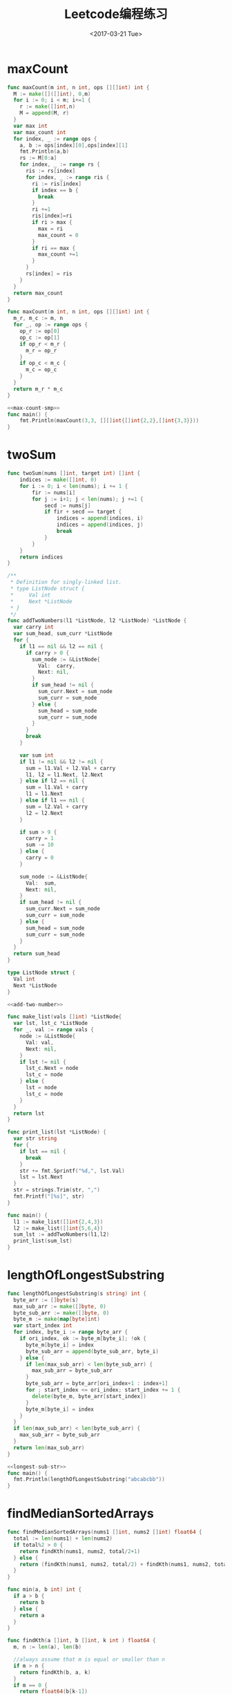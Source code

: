 #+TITLE: Leetcode编程练习
#+DATE: <2017-03-21 Tue>
#+LAYOUT: post
#+TAGS: leetcode
#+CATEGORIES: 技术积累
#+STARTUP: content

* maxCount
#+NAME: max-count
#+BEGIN_SRC go
  func maxCount(m int, n int, ops [][]int) int {
    M := make([]([]int), 0,m)
    for i := 0; i < m; i+=1 {
      r := make([]int,n)
      M = append(M, r)
    }
    var max int
    var max_count int
    for index, _ := range ops {
      a, b := ops[index][0],ops[index][1]
      fmt.Println(a,b)
      rs := M[0:a]
      for index, _ := range rs {
        ris := rs[index]
        for index, _ := range ris {
          ri := ris[index]
          if index == b {
            break
          }
          ri +=1
          ris[index]=ri
          if ri > max {
            max = ri
            max_count = 0
          }
          if ri == max {
            max_count +=1
          }
        }
        rs[index] = ris
      }
    }
    return max_count
  }
#+END_SRC

#+NAME: max-count-smp
#+BEGIN_SRC go
  func maxCount(m int, n int, ops [][]int) int {
    m_r, m_c := m, n
    for _, op := range ops {
      op_r := op[0]
      op_c := op[1]
      if op_r < m_r {
        m_r = op_r
      }
      if op_c < m_c {
        m_c = op_c
      }
    }
    return m_r * m_c
  }
#+END_SRC

#+BEGIN_SRC go :imports '("fmt") :noweb strip-export
  <<max-count-smp>>
  func main() {
      fmt.Println(maxCount(3,3, [][]int{[]int{2,2},[]int{3,3}}))
  }
#+END_SRC

#+RESULTS:
: 4

* twoSum
#+BEGIN_SRC go
func twoSum(nums []int, target int) []int {
    indices := make([]int, 0)
    for i := 0; i < len(nums); i += 1 {
        fir := nums[i]
        for j := i+1; j < len(nums); j +=1 {
            secd := nums[j]
            if fir + secd == target {
                indices = append(indices, i)
                indices = append(indices, j)
                break
            }
        }
    }
    return indices
}
#+END_SRC

#+NAME: add-two-number
#+BEGIN_SRC go
  /**
   ,* Definition for singly-linked list.
   ,* type ListNode struct {
   ,*     Val int
   ,*     Next *ListNode
   ,* }
   ,*/
  func addTwoNumbers(l1 *ListNode, l2 *ListNode) *ListNode {
    var carry int
    var sum_head, sum_curr *ListNode
    for {
      if l1 == nil && l2 == nil {
        if carry > 0 {
          sum_node := &ListNode{
            Val:  carry,
            Next: nil,
          }
          if sum_head != nil {
            sum_curr.Next = sum_node
            sum_curr = sum_node
          } else {
            sum_head = sum_node
            sum_curr = sum_node
          }
        }
        break
      }

      var sum int
      if l1 != nil && l2 != nil {
        sum = l1.Val + l2.Val + carry
        l1, l2 = l1.Next, l2.Next
      } else if l2 == nil {
        sum = l1.Val + carry
        l1 = l1.Next
      } else if l1 == nil {
        sum = l2.Val + carry
        l2 = l2.Next
      }

      if sum > 9 {
        carry = 1
        sum -= 10
      } else {
        carry = 0
      }

      sum_node := &ListNode{
        Val:  sum,
        Next: nil,
      }
      if sum_head != nil {
        sum_curr.Next = sum_node
        sum_curr = sum_node
      } else {
        sum_head = sum_node
        sum_curr = sum_node
      }
    }
    return sum_head
  }
#+END_SRC

#+BEGIN_SRC go :imports '("fmt" "strings") :noweb strip-export
  type ListNode struct {
    Val int
    Next *ListNode
  }

  <<add-two-number>>

  func make_list(vals []int) *ListNode{
    var lst, lst_c *ListNode
    for _, val := range vals {
      node := &ListNode{
        Val: val,
        Next: nil,
      }
      if lst != nil {
        lst_c.Next = node
        lst_c = node
      } else {
        lst = node
        lst_c = node
      }
    }
    return lst
  }

  func print_list(lst *ListNode) {
    var str string
    for {
      if lst == nil {
        break
      }
      str += fmt.Sprintf("%d,", lst.Val)
      lst = lst.Next
    }
    str = strings.Trim(str, ",")
    fmt.Printf("[%s]", str)
  }

  func main() {
    l1 := make_list([]int{2,4,3})
    l2 := make_list([]int{5,6,4})
    sum_lst := addTwoNumbers(l1,l2)
    print_list(sum_lst)
  }

#+END_SRC

* lengthOfLongestSubstring
#+NAME: longest-sub-str
#+BEGIN_SRC go
  func lengthOfLongestSubstring(s string) int {
    byte_arr := []byte(s)
    max_sub_arr := make([]byte, 0)
    byte_sub_arr := make([]byte, 0)
    byte_m := make(map[byte]int)
    var start_index int
    for index, byte_i := range byte_arr {
      if ori_index, ok := byte_m[byte_i]; !ok {
        byte_m[byte_i] = index
        byte_sub_arr = append(byte_sub_arr, byte_i)
      } else {
        if len(max_sub_arr) < len(byte_sub_arr) {
          max_sub_arr = byte_sub_arr
        }
        byte_sub_arr = byte_arr[ori_index+1 : index+1]
        for ; start_index <= ori_index; start_index += 1 {
          delete(byte_m, byte_arr[start_index])
        }
        byte_m[byte_i] = index
      }
    }
    if len(max_sub_arr) < len(byte_sub_arr) {
      max_sub_arr = byte_sub_arr
    }
    return len(max_sub_arr)
  }
#+END_SRC

#+BEGIN_SRC go :imports "fmt" :noweb strip-export
  <<longest-sub-str>>
  func main() {
    fmt.Println(lengthOfLongestSubstring("abcabcbb"))
  }
#+END_SRC

#+RESULTS:
: 3

* findMedianSortedArrays
#+NAME: find-median-sorted-arr
#+BEGIN_SRC go
  func findMedianSortedArrays(nums1 []int, nums2 []int) float64 {
    total := len(nums1) + len(nums2)
    if total%2 > 0 {
      return findKth(nums1, nums2, total/2+1)
    } else {
      return (findKth(nums1, nums2, total/2) + findKth(nums1, nums2, total/2+1)) / float64(2)
    }
  }

  func min(a, b int) int {
    if a > b {
      return b
    } else {
      return a
    }
  }

  func findKth(a []int, b []int, k int ) float64 {
    m, n := len(a), len(b)

    //always assume that m is equal or smaller than n
    if m > n {
      return findKth(b, a, k)
    }
    if m == 0 {
      return float64(b[k-1])
    }

    if k == 1 {
      return float64(min(a[0], b[0]))
    }

    //divide k into two parts
    pa := min(k/2, m)
    pb := k - pa
    if a[pa-1] < b[pb-1] {
      return findKth(a[pa:], b, k-pa)
    } else if a[pa-1] > b[pb-1] {
      return findKth(a, b[pb:], k-pb)
    } else {
      return float64(a[pa-1])
    }
  }
#+END_SRC

#+BEGIN_SRC go :imports "fmt" :noweb strip-export :tangle ../src/leetcode/find_median_sorted.go :mkdirp yes
  <<find-median-sorted-arr>>
  func main() {
    fmt.Println(findMedianSortedArrays([]int{1,3}, []int{2}))
    fmt.Println(findMedianSortedArrays([]int{1,2}, []int{3, 4}))
    fmt.Println(findMedianSortedArrays([]int{2,4,8}, []int{3,6,9}))
    fmt.Println(findMedianSortedArrays([]int{2,4,7,8}, []int{3,5,6,9}))
  }
#+END_SRC

#+RESULTS:
: 2
: 2.5
: 5

* findMin
#+BEGIN_SRC go
  func findMin(nums []int) int {
    if len(nums) < 1 {
      return 0
    }

    if len(nums) == 1 {
      return nums[0]
    }

    if len(nums) == 2 {
      return min(nums[0], nums[1])
    }

    size := len(nums)
    max_min_num := nums[0]
    mid_num := nums[size/2]
    if mid_num > max_min_num {
      return findMin(nums[size/2+1:])
    } else {
      if nums[size/2-1] > nums[size/2] {
        return nums[size/2]
      } else {
        return findMin(nums[:size/2])
      }
    }
  }

  func min(a, b int) int{
    if a > b{
      return b
    } else {
      return a
    }
  }
#+END_SRC

* findDiagonalOrder
#+BEGIN_SRC go
  func findDiagonalOrder(matrix [][]int) []int {
    rst_arr := make([]int, 0)
    if len(martix) < 1 || len(matrix[0]) < 1 {
      return rst_arr
    }
    r_n := len(matrix)
    c_n := len(matrix[0])
    max_n := max(r_n, c_n)
    order := "asc" // desc
    var r_index, c_index int
    for {
      if r_index == r_n-1 && c_index == c_n-1 {
        rst_arr = append(rst_arr, matrix[r_index][c_index])
        break
      }

      switch order {
      case "asc":
        order = "desc"
        for {
          rst_arr = append(rst_arr, matrix[r_index][c_index])
          if c_index == c_n-1 || r_index == 0 {
            break
          }
          c_index += 1
          r_index -= 1
        }

        if r_index == 0 {
          if c_index == c_n-1 {
            r_index += 1
          } else {
            c_index += 1
          }
        } else if c_index == c_n-1 {
          r_index += 1
        }
      case "desc":
        order = "asc"
        for {
          rst_arr = append(rst_arr, matrix[r_index][c_index])
          if c_index == 0 || r_index == r_n-1 {
            break
          }
          c_index -= 1
          r_index += 1
        }

        if c_index == 0 {
          if r_index == r_n-1 {
            c_index += 1
          } else {
            r_index += 1
          }
        } else if r_index == r_n-1 {
          c_index += 1
        }
      }
    }
    return rst_arr
  }
#+END_SRC

* thirdMax
#+NAME: third-max
#+BEGIN_SRC go
  func parent(i int) int {
    return i / 2
  }

  func left(i int) int {
    return 2*i + 1
  }

  func right(i int) int {
    return 2 * (i + 1)
  }

  func min_heapify(A []int, i int) {
    l := left(i)
    r := right(i)
    var least int
    if l < len(A) && A[l] < A[i] {
      least = l
    } else {
      least = i
    }
    if r < len(A) && A[r] < A[least] {
      least = r
    }

    if least != i {
      A[i], A[least] = A[least], A[i]
      min_heapify(A, least)
    }
  }

  func thirdMax(nums []int) int {
    var size int = 3
    min_heap := make([]int, 0)
    heap_M := make(map[int]bool)
    var index int
    for {
      if !heap_M[nums[index]] {
        heap_M[nums[index]] = true
        min_heap = append(min_heap, nums[index])
      }
      index += 1
      if len(min_heap) == size {
        break
      }
      if index == len(nums) {
        break
      }
    }

    for i := len(min_heap) / 2; i >= 0; i -= 1 {
      min_heapify(min_heap, i)
    }

    if index == len(nums) {
      if len(min_heap) == size {
        return min_heap[0]
      } else {
        var max int
        for _, num := range min_heap {
          if num > max {
            max = num
          }
        }
        return max
      }
    }

    for i := index; i < len(nums); i += 1 {
      num := nums[i]
      if num > min_heap[0] && !heap_M[num] {
        delete(heap_M, min_heap[0])
        heap_M[num] = true
        min_heap[0] = num
        min_heapify(min_heap, 0)
      }
    }

    return min_heap[0]
  }
#+END_SRC

#+BEGIN_SRC go :imports "fmt" :noweb strip-export
  <<third-max>>
  func main() {
    fmt.Println(thirdMax([]int{3, 2, 1}))
    fmt.Println(thirdMax([]int{1, 2}))
    fmt.Println(thirdMax([]int{2, 2, 3, 1}))
    fmt.Println(thirdMax([]int{5,2,4,1,3,6,0}))
  }
#+END_SRC

#+RESULTS:
: 1
: 2
: 1
: [3 5 4]
: [4 5 6]
: 4

* combinationSum
** combinationSum
#+NAME: combin-sum
#+BEGIN_SRC go
  type PreCombin struct {
    Sum int
    Arr []int
  }

  func IsEqualCombin(lc, rc *PreCombin) bool {
    if lc.Sum != rc.Sum {
      return false
    }

    if len(lc.Arr) != len(rc.Arr) {
      return false
    }

    for i := 0; i < len(lc.Arr); i += 1 {
      l_num := lc.Arr[i]
      r_num := rc.Arr[i]
      if l_num != r_num {
        return false
      }
    }
    return true
  }

  func sortInsert(nums []int, num int) []int {
    if len(nums) < 1 {
      return []int{num}
    }
    new_nums := make([]int, len(nums)+1)
    copy(new_nums, nums)
    new_nums[len(nums)] = num

    num_index := len(new_nums) - 1
    for i := len(new_nums) - 2; i >= 0; i -= 1 {
      if new_nums[i] <= new_nums[num_index] {
        break
      }
      new_nums[i], new_nums[num_index] = new_nums[num_index], new_nums[i]
      num_index = i
    }
    return new_nums
  }

  func combinationSum(candidates []int, target int) [][]int {
    combin_arr := make([]([]int), 0)
    pre_combin_arr := make([]*PreCombin, 0)
    for index, _ := range candidates {
      num := candidates[index]
      if num > target {
        continue
      }

      sub_pre_combin_arr := make([]*PreCombin, 0)
      for index, _ := range pre_combin_arr {
        pre_combin := pre_combin_arr[index]
        if pre_combin.Sum == target {
          continue
        }

        for {
          if pre_combin.Sum+num <= target {
            _pre_combin := &PreCombin{
              Sum: pre_combin.Sum + num,
              Arr: sortInsert(pre_combin.Arr, num),
            }
            sub_pre_combin_arr = append(sub_pre_combin_arr, _pre_combin)
            pre_combin = _pre_combin
          } else {
            break
          }
        }
      }

      pre_combin := &PreCombin{
        Sum: num,
        Arr: []int{num},
      }
      sub_pre_combin_arr = append(sub_pre_combin_arr, pre_combin)
      for {
        if pre_combin.Sum+num <= target {
          _pre_combin := &PreCombin{
            Sum: pre_combin.Sum + num,
            Arr: sortInsert(pre_combin.Arr, num),
          }
          sub_pre_combin_arr = append(sub_pre_combin_arr, _pre_combin)
          pre_combin = _pre_combin
        } else {
          break
        }
      }

      for index, _ := range sub_pre_combin_arr {
        sub_pre_combin := sub_pre_combin_arr[index]
        var hasEqual bool
        for index, _ := range pre_combin_arr {
          pre_combin := pre_combin_arr[index]
          if IsEqualCombin(sub_pre_combin, pre_combin) {
            hasEqual = true
            break
          }
        }
        if !hasEqual {
          pre_combin_arr = append(pre_combin_arr, sub_pre_combin)
        }
      }
    }

    for index, _ := range pre_combin_arr {
      pre_combin := pre_combin_arr[index]
      if pre_combin.Sum == target {
        combin_arr = append(combin_arr, pre_combin.Arr)
      }
    }

    return combin_arr
  }
#+END_SRC

#+BEGIN_SRC go :imports "fmt" :noweb strip-export
  <<combin-sum>>
  func main() {
    fmt.Println(combinationSum([]int{2, 3, 6, 7}, 7))
  }
#+END_SRC

#+RESULTS:
: [[2 2 3] [7]]

** combinationSum2
#+NAME: combin-sum-2
#+BEGIN_SRC go
  type PreCombin struct {
    Sum int
    Arr []int
  }

  func IsEqualCombin(lc, rc *PreCombin) bool {
    if lc.Sum != rc.Sum {
      return false
    }

    if len(lc.Arr) != len(rc.Arr) {
      return false
    }

    for i := 0; i < len(lc.Arr); i += 1 {
      l_num := lc.Arr[i]
      r_num := rc.Arr[i]
      if l_num != r_num {
        return false
      }
    }
    return true
  }

  func sortInsert(nums []int, num int) []int {
    if len(nums) < 1 {
      return []int{num}
    }
    new_nums := make([]int, len(nums)+1)
    copy(new_nums, nums)
    new_nums[len(nums)] = num

    num_index := len(new_nums) - 1
    for i := len(new_nums) - 2; i >= 0; i -= 1 {
      if new_nums[i] <= new_nums[num_index] {
        break
      }
      new_nums[i], new_nums[num_index] = new_nums[num_index], new_nums[i]
      num_index = i
    }
    return new_nums
  }

  func combinationSum2(candidates []int, target int) [][]int {
    combin_arr := make([]([]int), 0)
    pre_combin_arr := make([]*PreCombin, 0)
    for index, _ := range candidates {
      num := candidates[index]
      if num > target {
        continue
      }

      sub_pre_combin_arr := make([]*PreCombin, 0)
      for index, _ := range pre_combin_arr {
        pre_combin := pre_combin_arr[index]
        if pre_combin.Sum == target {
          continue
        }
        if pre_combin.Sum+num <= target {
          _pre_combin := &PreCombin{
            Sum: pre_combin.Sum + num,
            Arr: sortInsert(pre_combin.Arr, num),
          }
          sub_pre_combin_arr = append(sub_pre_combin_arr, _pre_combin)
        }
      }

      pre_combin := &PreCombin{
        Sum: num,
        Arr: []int{num},
      }
      sub_pre_combin_arr = append(sub_pre_combin_arr, pre_combin)

      for index, _ := range sub_pre_combin_arr {
        sub_pre_combin := sub_pre_combin_arr[index]
        var hasEqual bool
        for index, _ := range pre_combin_arr {
          pre_combin := pre_combin_arr[index]
          if IsEqualCombin(sub_pre_combin, pre_combin) {
            hasEqual = true
            break
          }
        }
        if !hasEqual {
          pre_combin_arr = append(pre_combin_arr, sub_pre_combin)
        }
      }
    }

    for index, _ := range pre_combin_arr {
      pre_combin := pre_combin_arr[index]
      if pre_combin.Sum == target {
        combin_arr = append(combin_arr, pre_combin.Arr)
      }
    }

    return combin_arr
  }
#+END_SRC

#+BEGIN_SRC go :imports "fmt" :noweb strip-export
  <<combin-sum-2>>
  func main() {
    fmt.Println(combinationSum2([]int{10, 1, 2, 7, 6, 1, 5}, 8))
    fmt.Println(combinationSum2([]int{4,4,2,1,4,2,2,1,3}, 6))
    fmt.Println(combinationSum2([]int{3,1,3,5,1,1}, 8))
  }
#+END_SRC

#+RESULTS:
: [[3 5] [1 1 3 3] [1 1 1 5]]

** combinationSum3
   #+NAME: combin-sum-3
   #+BEGIN_SRC go
     type PreCombin struct {
       Sum int
       Arr []int
     }

     func IsEqualCombin(lc, rc *PreCombin) bool {
       if lc.Sum != rc.Sum {
         return false
       }

       if len(lc.Arr) != len(rc.Arr) {
         return false
       }

       for i := 0; i < len(lc.Arr); i += 1 {
         l_num := lc.Arr[i]
         r_num := rc.Arr[i]
         if l_num != r_num {
           return false
         }
       }
       return true
     }

     func sortInsert(nums []int, num int) []int {
       if len(nums) < 1 {
         return []int{num}
       }
       new_nums := make([]int, len(nums)+1)
       copy(new_nums, nums)
       new_nums[len(nums)] = num

       num_index := len(new_nums) - 1
       for i := len(new_nums) - 2; i >= 0; i -= 1 {
         if new_nums[i] <= new_nums[num_index] {
           break
         }
         new_nums[i], new_nums[num_index] = new_nums[num_index], new_nums[i]
         num_index = i
       }
       return new_nums
     }

     func combinationSum3(k int, n int) [][]int {
       candidates := make([]int, 9)
       for index, _ := range candidates {
         candidates[index] = index + 1
       }
       target := n

       combin_arr := make([]([]int), 0)
       pre_combin_arr := make([]*PreCombin, 0)
       for index, _ := range candidates {
         num := candidates[index]
         if num > target {
           continue
         }

         sub_pre_combin_arr := make([]*PreCombin, 0)
         for index, _ := range pre_combin_arr {
           pre_combin := pre_combin_arr[index]
           if pre_combin.Sum == target {
             continue
           }
           if pre_combin.Sum+num <= target {
             _pre_combin := &PreCombin{
               Sum: pre_combin.Sum + num,
               Arr: sortInsert(pre_combin.Arr, num),
             }
             sub_pre_combin_arr = append(sub_pre_combin_arr, _pre_combin)
           }
         }

         pre_combin := &PreCombin{
           Sum: num,
           Arr: []int{num},
         }
         sub_pre_combin_arr = append(sub_pre_combin_arr, pre_combin)

         for index, _ := range sub_pre_combin_arr {
           sub_pre_combin := sub_pre_combin_arr[index]
           var hasEqual bool
           for index, _ := range pre_combin_arr {
             pre_combin := pre_combin_arr[index]
             if IsEqualCombin(sub_pre_combin, pre_combin) {
               hasEqual = true
               break
             }
           }
           if !hasEqual {
             pre_combin_arr = append(pre_combin_arr, sub_pre_combin)
           }
         }
       }


       for index, _ := range pre_combin_arr {
         pre_combin := pre_combin_arr[index]
         if pre_combin.Sum == target && len(pre_combin.Arr) == k {
           combin_arr = append(combin_arr, pre_combin.Arr)
         }
       }

       return combin_arr
     }
   #+END_SRC

   #+BEGIN_SRC go :imports "fmt" :noweb strip-export
        <<combin-sum-3>>
        func main() {
          fmt.Println(combinationSum3(3, 7))
          fmt.Println(combinationSum3(3, 9))
        }
    #+END_SRC

** combinationSum4
*** V1
#+NAME: combin-sum-4v1
#+BEGIN_SRC go
  type PreCombin struct {
    Sum int
    Arr []int
  }

  func IsEqualCombin(lc, rc *PreCombin) bool {
    if lc.Sum != rc.Sum {
      return false
    }

    if len(lc.Arr) != len(rc.Arr) {
      return false
    }

    for i := 0; i < len(lc.Arr); i += 1 {
      l_num := lc.Arr[i]
      r_num := rc.Arr[i]
      if l_num != r_num {
        return false
      }
    }
    return true
  }

  func sortInsert(nums []int, num int) []int {
    if len(nums) < 1 {
      return []int{num}
    }
    new_nums := make([]int, len(nums)+1)
    copy(new_nums, nums)
    new_nums[len(nums)] = num

    num_index := len(new_nums) - 1
    for i := len(new_nums) - 2; i >= 0; i -= 1 {
      if new_nums[i] <= new_nums[num_index] {
        break
      }
      new_nums[i], new_nums[num_index] = new_nums[num_index], new_nums[i]
      num_index = i
    }
    return new_nums
  }

  func permut_num(nums []int) int {
    size := len(nums)
    num_M := make(map[int]int)
    for _, num := range nums {
      num_M[num] += 1
    }

    if len(num_M) == 1 {
      return 1
    }

    var max_count int
    var max_count_num int
    for num, count := range num_M {
      if count > max_count {
        max_count = count
        max_count_num = num
      }
    }
    delete(num_M, max_count_num)

    var factor int = 1
    for i := size; i > max_count; i -= 1 {
      factor *= i
    }

    var un_factor int = 1
    for _, count := range num_M {
      for i := count; i > 0; i -= 1 {
        un_factor *= i
      }
    }

    return factor / un_factor
  }

  func combinationSum4(nums []int, target int) int {
    pre_combin_arr := make([]*PreCombin, 0)
    for index, _ := range nums {
      num := nums[index]
      if num > target {
        continue
      }

      sub_pre_combin_arr := make([]*PreCombin, 0)
      for index, _ := range pre_combin_arr {
        pre_combin := pre_combin_arr[index]
        if pre_combin.Sum == target {
          continue
        }

        for {
          if pre_combin.Sum+num <= target {
            _pre_combin := &PreCombin{
              Sum: pre_combin.Sum + num,
              Arr: sortInsert(pre_combin.Arr, num),
            }
            sub_pre_combin_arr = append(sub_pre_combin_arr, _pre_combin)
            pre_combin = _pre_combin
          } else {
            break
          }
        }
      }

      pre_combin := &PreCombin{
        Sum: num,
        Arr: []int{num},
      }
      sub_pre_combin_arr = append(sub_pre_combin_arr, pre_combin)
      for {
        if pre_combin.Sum+num <= target {
          _pre_combin := &PreCombin{
            Sum: pre_combin.Sum + num,
            Arr: sortInsert(pre_combin.Arr, num),
          }
          sub_pre_combin_arr = append(sub_pre_combin_arr, _pre_combin)
          pre_combin = _pre_combin
        } else {
          break
        }
      }

      for index, _ := range sub_pre_combin_arr {
        sub_pre_combin := sub_pre_combin_arr[index]
        var hasEqual bool
        for index, _ := range pre_combin_arr {
          pre_combin := pre_combin_arr[index]
          if IsEqualCombin(sub_pre_combin, pre_combin) {
            hasEqual = true
            break
          }
        }
        if !hasEqual {
          pre_combin_arr = append(pre_combin_arr, sub_pre_combin)
        }
      }
    }

    var permuts int
    for index, _ := range pre_combin_arr {
      pre_combin := pre_combin_arr[index]
      if pre_combin.Sum == target {
        permuts += permut_num(pre_combin.Arr)
      }
    }

    return permuts
  }
#+END_SRC
*** V2
#+NAME: combin-sum-4v2
#+BEGIN_SRC go
  func permut_num(num_M map[int]int) int {
    if len(num_M) == 1 {
      return 1
    }

    var sum_count int
    var max_count int
    var max_count_num int
    for num, count := range num_M {
      sum_count += count
      if count > max_count {
        max_count = count
        max_count_num = num
      }
    }
    delete(num_M, max_count_num)

    var factor int = 1
    for i := sum_count; i > max_count; i -= 1 {
      factor *= i
    }

    var un_factor int = 1
    for _, count := range num_M {
      for i := count; i > 0; i -= 1 {
        un_factor *= i
      }
    }

    return factor / un_factor
  }

  func combinationSum4(nums []int, target int) int {
    var result_num int
    if len(nums) == 0 {
      return 0
    }

    if len(nums) == 1 {
      if target%nums[0] == 0 {
        return 1
      } else {
        return 0
      }
    }

    fir_num := nums[0]
    var factor int = 0
    for sub_sum := 0; sub_sum <= target; sub_sum += fir_num {
      combin_M_arr := sub_combin(nums[1:], target-fir_num*factor)
      if len(combin_M_arr) > 0 {
        for index, _ := range combin_M_arr {
          combin_M := combin_M_arr[index]
          combin_M[fir_num] = factor
          result_num += permut_num(combin_M)
        }
      }
      if fir_num*factor == target {
        result_num += 1
      }
      factor += 1
    }

    return result_num
  }

  func sub_combin(nums []int, target int) [](map[int]int) {
    if target < 1 {
      return []map[int]int{}
    }

    if len(nums) == 1 {
      if target%nums[0] == 0 {
        return []map[int]int{
          map[int]int{
            nums[0]: target / nums[0],
          },
        }
      } else {
        return []map[int]int{}
      }
    }

    fir_num := nums[0]
    var factor int = 0
    combin_M_arr := make([]map[int]int, 0)
    for sub_sum := 0; sub_sum <= target; sub_sum += fir_num {
      sub_combin_M_arr := sub_combin(nums[1:], target-fir_num*factor)
      if len(sub_combin_M_arr) > 0 {
        for index, _ := range sub_combin_M_arr {
          combin_M := sub_combin_M_arr[index]
          combin_M[fir_num] = factor
          combin_M_arr = append(combin_M_arr, combin_M)
        }
      }

      if fir_num*factor == target {
        combin_M := map[int]int{
          fir_num: factor,
        }
        combin_M_arr = append(combin_M_arr, combin_M)
      }

      factor += 1
    }

    return combin_M_arr
  }
#+END_SRC

#+BEGIN_SRC go :imports "fmt" :noweb strip-export
  <<combin-sum-4v2>>
  func main() {
    fmt.Println(combinationSum4([]int{1,2,3}, 4))
    fmt.Println(combinationSum4([]int{1,50}, 200))
    fmt.Println(combinationSum4([]int{3,33,333}, 10000))
  }
#+END_SRC

*** V3
    动态规划解法
    #+BEGIN_QUOTE
    - dp[i] += dp[i-num]
    - dp[i+num] += dp[i]
    #+END_QUOTE

    #+NAME: combin-sum-4v3
    #+BEGIN_SRC go
      func combinationSum4(nums []int, target int) int {
        dp := make([]int, target+1)
        dp[0] = 1
        for i := 1; i <= target; i += 1 {
          for _, num := range nums {
            if i >= num {
              dp[i] += dp[i-num]
            }
          }
        }
        return dp[target]
      }
    #+END_SRC

    #+BEGIN_SRC go :imports "fmt" :noweb strip-export
        <<combin-sum-4v3>>
        func main() {
          fmt.Println(combinationSum4([]int{1,2,3}, 4))
          fmt.Println(combinationSum4([]int{1,50}, 200))
          fmt.Println(combinationSum4([]int{3,33,333}, 10000))
        }
    #+END_SRC

* combine
#+NAME: combine
#+BEGIN_SRC go
  func combine(n int, k int) [][]int {
    return subCombine(1, n, k)
  }

  func subCombine(start, end, k int) [][]int {
    if k < 1 || end-start+1 < k {
      return [][]int{}
    }

    combine_arr := make([][]int, 0)
    if k == 1 {
      for i := start; i <= end; i += 1 {
        combine_arr = append(combine_arr, []int{i})
      }
    }

    for i := start; i <= end-(k-1); i += 1 {
      sub_combine_arr := subCombine(i+1, end, k-1)
      if len(sub_combine_arr) > 0 {
        for index, _ := range sub_combine_arr {
          combines := append([]int{i}, sub_combine_arr[index]...)
          combine_arr = append(combine_arr, combines)
        }
      }
    }

    return combine_arr
  }
#+END_SRC

#+BEGIN_SRC go :imports "fmt" :noweb strip-export
  <<combine>>
  func main() {
    fmt.Println(combine(4,2))
  }
#+END_SRC

#+RESULTS:
: [[1 2] [1 3] [1 4] [2 3] [2 4] [3 4]]

* pathSum
** hasPathSum
   #+NAME: has-path-sum
   #+BEGIN_SRC go
     type TreeNode struct {
       Val   int
       Left  *TreeNode
       Right *TreeNode
     }

     func hasPathSum(root *TreeNode, sum int) bool {
       if root == nil {
         return false
       }

       if root.Left == nil && root.Right == nil {
         if root.Val == sum {
           return true
         } else {
           return false
         }
       }

       return hasPathSum(root.Left, sum-root.Val) || hasPathSum(root.Right, sum-root.Val)
     }
   #+END_SRC

   #+BEGIN_SRC go :imports "fmt" :noweb strip-export
    <<has-path-sum>>
    func main() {
      lc := &TreeNode{
        Val: 4,
        Left: &TreeNode{
          Val: 11,
          Left: &TreeNode{
            Val: 7,
          },
          Right: &TreeNode{
            Val: 2,
          },
        },
      }
      rc := &TreeNode{
        Val: 8,
        Left: &TreeNode{
          Val: 13,
        },
        Right: &TreeNode{
          Val: 4,
          Left: &TreeNode{
            Val: 5,
          },
          Right: &TreeNode{
            Val: 1,
          },
        },
      }
      root := &TreeNode{
        Val:   5,
        Left:  lc,
        Right: rc,
      }

      fmt.Println(hasPathSum(root, 22))
    }
   #+END_SRC

   #+RESULTS:
   : true

** pathSum
  #+NAME: path-sum
  #+BEGIN_SRC go
    type TreeNode struct {
      Val   int
      Left  *TreeNode
      Right *TreeNode
    }

    func pathSum(root *TreeNode, sum int) [][]int {
      if root == nil {
        return [][]int{}
      }

      if root.Left == nil && root.Right == nil {
        if root.Val == sum {
          return [][]int{[]int{root.Val}}
        } else {
          return [][]int{}
        }
      }

      var lc_path_arr, rc_path_arr [][]int
      if root.Left != nil {
        lc_path_arr = pathSum(root.Left, sum-root.Val)
      }

      if root.Right != nil {
        rc_path_arr = pathSum(root.Right, sum-root.Val)
      }

      path_arr := make([][]int, 0)
      if len(lc_path_arr) > 0 {
        for index, _ := range lc_path_arr {
          path := lc_path_arr[index]
          path = append([]int{root.Val}, path...)
          path_arr = append(path_arr, path)
        }
      }

      if len(rc_path_arr) > 0 {
        for index, _ := range rc_path_arr {
          path := rc_path_arr[index]
          path = append([]int{root.Val}, path...)
          path_arr = append(path_arr, path)
        }
      }

      return path_arr
    }
  #+END_SRC

  #+BEGIN_SRC go :imports "fmt" :noweb strip-export
    <<path-sum>>
    func main() {
      lc := &TreeNode{
        Val: 4,
        Left: &TreeNode{
          Val: 11,
          Left: &TreeNode{
            Val: 7,
          },
          Right: &TreeNode{
            Val: 2,
          },
        },
      }
      rc := &TreeNode{
        Val: 8,
        Left: &TreeNode{
          Val: 13,
        },
        Right: &TreeNode{
          Val: 4,
          Left: &TreeNode{
            Val: 5,
          },
          Right: &TreeNode{
            Val: 1,
          },
        },
      }
      root := &TreeNode{
        Val:   5,
        Left:  lc,
        Right: rc,
      }

      fmt.Println(pathSum(root, 22))
    }
  #+END_SRC

** number of path
   #+NAME: path-sum-number
   #+BEGIN_SRC go
     type TreeNode struct {
       Val   int
       Left  *TreeNode
       Right *TreeNode
     }

     func pathSum(root *TreeNode, sum int) int {
       if root == nil {
         return 0
       }

       return sumUp(root, 0, sum) + pathSum(root.Left, sum) + pathSum(root.Right, sum)
     }

     func sumUp(node *TreeNode, pre, sum int) int {
       if node == nil {
         return 0
       }

       var cur int = pre + node.Val
       var res_num int
       if cur == sum {
         res_num += 1
       }
       return res_num + sumUp(node.Left, cur, sum) + sumUp(node.Right, cur, sum)
     }
   #+END_SRC

   #+BEGIN_SRC go :imports "fmt" :noweb strip-export
     <<path-sum-number>>
     func main() {
       lc := &TreeNode{
         Val: 5,
         Left: &TreeNode{
           Val: 3,
           Left: &TreeNode{
             Val: 3,
           },
           Right: &TreeNode{
             Val: -2,
           },
         },
         Right: &TreeNode{
           Val: 2,
           Right: &TreeNode{
             Val: 1,
           },
         },
       }
       rc := &TreeNode{
         Val: -3,
         Right: &TreeNode{
           Val: 11,
         },
       }
       root := &TreeNode{
         Val:   10,
         Left:  lc,
         Right: rc,
       }

       fmt.Println(pathSum(root, 8))
     }
   #+END_SRC

   #+RESULTS:
   : 3
** min path sum
   #+NAME: min-path-sum
   #+BEGIN_SRC  go
     func minPathSum(grid [][]int) int {
       dp := make([][]int, len(grid))
       for index, _ := range dp {
         dp[index] = make([]int, len(grid[0]))
       }

       for r_i, _ := range grid {
         for c_i, _ := range grid[r_i] {
           if r_i == 0 {
             if c_i > 0 {
               dp[r_i][c_i] = grid[r_i][c_i] + dp[r_i][c_i-1]
             } else {
               dp[r_i][c_i] = grid[r_i][c_i]
             }
             continue
           }
           if c_i == 0 {
             dp[r_i][0] = grid[r_i][0] + dp[r_i-1][0]
             continue
           }

           dp[r_i][c_i] = grid[r_i][c_i] + min(dp[r_i-1][c_i], dp[r_i][c_i-1])
         }
       }

       return dp[len(dp)-1][len(dp[0])-1]
     }

     func min(a, b int) int {
       if a > b {
         return b
       } else {
         return a
       }
     }
   #+END_SRC

   #+BEGIN_SRC go :imports "fmt" :noweb strip-export
     <<min-path-sum>>
     func main() {
       fmt.Println(minPathSum([][]int{
         []int{1, 3, 1},
         []int{1, 5, 1},
         []int{4, 2, 1},
       }))
     }
   #+END_SRC

   #+RESULTS:
   : 7
** binary-tree maximum path sum
   #+NAME: max-path-sum
   #+BEGIN_SRC go
     type TreeNode struct {
       Val   int
       Left  *TreeNode
       Right *TreeNode
     }

     type BpNode struct {
       MaxSum_c int
       MaxSum_b int
       Val      int
       Left     *BpNode
       Right    *BpNode
     }

     func copyTree2Bp(root *TreeNode) *BpNode {
       if root == nil {
         return nil
       }

       return &BpNode{
         Val:   root.Val,
         Left:  copyTree2Bp(root.Left),
         Right: copyTree2Bp(root.Right),
       }
     }

     func max(a, b int) int {
       if a < b {
         return b
       } else {
         return a
       }
     }

     func bpMaxSum(bpr *BpNode) int {
       if bpr == nil {
         return 0
       }

       max_n := max(bpr.MaxSum_c, bpr.MaxSum_b)
       if bpr.Left != nil {
         max_n = max(max_n, bpMaxSum(bpr.Left))
       }
       if bpr.Right != nil {
         max_n = max(max_n, bpMaxSum(bpr.Right))
       }

       return max_n
     }

     func maxPathSum(root *TreeNode) int {
       bpr := copyTree2Bp(root)
       maxPathSumHelper(bpr)
       return bpMaxSum(bpr)
     }

     func maxPathSumHelper(bpr *BpNode) (
       max_sum_b int,
     ) {
       if bpr == nil {
         return 0
       }

       lmax_sum_b := maxPathSumHelper(bpr.Left)
       rmax_sum_b := maxPathSumHelper(bpr.Right)

       bpr.MaxSum_c = bpr.Val + max(0, lmax_sum_b) + max(0, rmax_sum_b)
       bpr.MaxSum_b = bpr.Val + max(0, max(lmax_sum_b, rmax_sum_b))

       return bpr.MaxSum_b
     }
   #+END_SRC

   #+BEGIN_SRC go :imports "fmt" :noweb strip-export
     <<max-path-sum>>
     func main() {
       root := &TreeNode{
         Val: 1,
         Left: &TreeNode{
           Val: 2,
         },
         Right: &TreeNode{
           Val: 3,
         },
       }

       fmt.Println(maxPathSum(root))
     }
   #+END_SRC

   #+RESULTS:
   : 3
** sum root to leaf numbers
   #+NAME: sum-numbers
   #+BEGIN_SRC go
     type TreeNode struct {
       Val   int
       Left  *TreeNode
       Right *TreeNode
     }

     func sumNumbers(root *TreeNode) int {
       path_arr := collectPath(root)

       var sum int
       for index, _ := range path_arr {
         path := path_arr[index]
         var sub_sum int
         for _, num := range path {
           sub_sum = num + sub_sum*10
         }
         sum += sub_sum
       }

       return sum
     }

     func collectPath(root *TreeNode) [][]int {
       if root == nil {
         return [][]int{}
       }

       if root.Left == nil && root.Right == nil {
         return [][]int{
           []int{root.Val},
         }
       }

       lpath_arr := collectPath(root.Left)
       rpath_arr := collectPath(root.Right)
       lpath_arr = append(lpath_arr, rpath_arr...)
       for index, _ := range lpath_arr {
         path := lpath_arr[index]
         path = append([]int{root.Val}, path...)
         lpath_arr[index] = path
       }
       return lpath_arr
     }
   #+END_SRC

   #+BEGIN_SRC go :imports "fmt" :noweb strip-export
     <<sum-numbers>>
     func main() {
       root := &TreeNode{
         Val: 1,
         Left: &TreeNode{
           Val: 2,
         },
         Right: &TreeNode{
           Val: 3,
         },
       }

       fmt.Println(sumNumbers(root))
     }

   #+END_SRC
* poor pigs
  #+BEGIN_SRC go
    func poorPigs(buckets int, minutesToDie int, minutesToTest int) int {
      time := minutesToTest/minutesToDie + 1
      res := 0
      for {
        if int(math.Pow(float64(time), float64(res))) < buckets {
          res = res + 1
        } else {
          break
        }
      }

      return res
    }
  #+END_SRC
* binary tree traversal
** level order
  #+NAME: bt-level-order
  #+BEGIN_SRC go
    type TreeNode struct {
      Val   int
      Left  *TreeNode
      Right *TreeNode
    }

    func levelOrder(root *TreeNode) [][]int {
      if root == nil {
        return [][]int{}
      }

      lo_arr := [][]int{
        []int{root.Val},
      }

      llo_arr := levelOrder(root.Left)
      rlo_arr := levelOrder(root.Right)

      if len(llo_arr) > 0 || len(rlo_arr) > 0 {
        var index int
        for {
          if index < len(llo_arr) && index < len(rlo_arr) {
            lo_arr = append(lo_arr, append(llo_arr[index], rlo_arr[index]...))
          } else {
            break
          }
          index += 1
        }

        if len(llo_arr) > index {
          lo_arr = append(lo_arr, llo_arr[index:]...)
        }

        if len(rlo_arr) > index {
          lo_arr = append(lo_arr, rlo_arr[index:]...)
        }
      }

      return lo_arr
    }
  #+END_SRC

  #+BEGIN_SRC go :imports "fmt" :noweb strip-export
     <<bt-level-order>>
     func main() {
       root := &TreeNode{
         Val: 1,
         Left: &TreeNode{
           Val: 2,
         },
         Right: &TreeNode{
           Val: 3,
         },
       }

       fmt.Println(levelOrder(root))
       root.Left.Left = &TreeNode{Val:4}
       root.Right.Right = &TreeNode{Val:5}
       fmt.Println(levelOrder(root))
     }

   #+END_SRC

   #+RESULTS:
   : [[1] [2 3]]
** level order bottom
   #+NAME: bt-level-order-bottom
   #+BEGIN_SRC go :noweb stip-export :main no
     <<bt-level-order>>
     func levelOrderBottom(root *TreeNode) [][]int {
       lo_arr := levelOrder(root)
       lob_arr := make([][]int, 0)
       for index, _ := range lo_arr {
         lob_arr = append([][]int{lo_arr[index]}, lob_arr...)
       }

       return lob_arr
     }
   #+END_SRC

   #+BEGIN_SRC go :imports "fmt" :noweb strip-export
     <<bt-level-order-bottom>>
     func main() {
       root := &TreeNode{
         Val: 1,
         Left: &TreeNode{
           Val: 2,
         },
         Right: &TreeNode{
           Val: 3,
         },
       }

       fmt.Println(levelOrderBottom(root))
       root.Left.Left = &TreeNode{Val:4}
       root.Right.Right = &TreeNode{Val:5}
       fmt.Println(levelOrderBottom(root))
     }
   #+END_SRC
** zigzag level order
  #+NAME: bt-zigzag-level-order
  #+BEGIN_SRC go
      <<bt-level-order>>
      func zigzagLevelOrder(root *TreeNode) [][]int {
      lo_arr := levelOrder(root)
      zlo_arr := make([][]int, 0)
      for index, _ := range lo_arr {
        lo := lo_arr[index]
        if index % 2 == 1 {
          zlo := make([]int, 0)
          for index, _ := range lo {
            zlo = append([]int{lo[index]}, zlo...)
          }
          zlo_arr = append(zlo_arr, zlo)
        } else {
          zlo_arr = append(zlo_arr, lo)
        }
      }

      return zlo_arr
    }
  #+END_SRC

  #+BEGIN_SRC go :imports "fmt" :noweb strip-export
     <<bt-zigzag-level-order>>
     func main() {
       root := &TreeNode{
         Val: 1,
         Left: &TreeNode{
           Val: 2,
         },
         Right: &TreeNode{
           Val: 3,
         },
       }

       fmt.Println(zigzagLevelOrder(root))
       root.Left.Left = &TreeNode{Val:4}
       root.Right.Right = &TreeNode{Val:5}
       fmt.Println(zigzagLevelOrder(root))
     }

   #+END_SRC

   #+RESULTS:
   : [[1] [3 2]]
   : [[1] [3 2] [4 5]]
** inOrder
   #+NAME: bt-inorder-traver
   #+BEGIN_SRC go
     type TreeNode struct {
       Val   int
       Left  *TreeNode
       Right *TreeNode
     }

     func inorderTraversal(root *TreeNode) []int {
       if root == nil {
         return []int{}
       }

       return append(
         append(inorderTraversal(root.Left), root.Val),
         inorderTraversal(root.Right)...)
     }
   #+END_SRC

   #+BEGIN_SRC go :imports "fmt" :noweb strip-export
     <<bt-inorder-traver>>
     func main() {
       root := &TreeNode{
         Val: 1,
         Left: &TreeNode{
           Val: 2,
         },
         Right: &TreeNode{
           Val: 3,
         },
       }

       fmt.Println(inorderTraversal(root))
       root.Left.Left = &TreeNode{Val:4}
       root.Right.Right = &TreeNode{Val:5}
       fmt.Println(inorderTraversal(root))
     }
   #+END_SRC
** preOrder
   #+NAME: bt-preorder-traver
   #+BEGIN_SRC go
     type TreeNode struct {
       Val   int
       Left  *TreeNode
       Right *TreeNode
     }

     func preorderTraversal(root *TreeNode) []int {
       if root == nil {
         return []int{}
       }

       return append(
         append([]int{root.Val}, preorderTraversal(root.Left)...),
         preorderTraversal(root.Right)...)
     }
   #+END_SRC

   #+BEGIN_SRC go :imports "fmt" :noweb strip-export
     <<bt-preorder-traver>>
     func main() {
       root := &TreeNode{
         Val: 1,
         Left: &TreeNode{
           Val: 2,
         },
         Right: &TreeNode{
           Val: 3,
         },
       }

       fmt.Println(preorderTraversal(root))
       root.Left.Left = &TreeNode{Val:4}
       root.Right.Right = &TreeNode{Val:5}
       fmt.Println(preorderTraversal(root))
     }
   #+END_SRC
** postOrder
   #+NAME: bt-postorder-traver
   #+BEGIN_SRC go
     type TreeNode struct {
       Val   int
       Left  *TreeNode
       Right *TreeNode
     }

     func postorderTraversal(root *TreeNode) []int {
       if root == nil {
         return []int{}
       }

       return append(
         append(postorderTraversal(root.Left), postorderTraversal(root.Right)...),
         root.Val)
     }
   #+END_SRC

   #+BEGIN_SRC go :imports "fmt" :noweb strip-export
     <<bt-postorder-traver>>
     func main() {
       root := &TreeNode{
         Val: 1,
         Left: &TreeNode{
           Val: 2,
         },
         Right: &TreeNode{
           Val: 3,
         },
       }

       fmt.Println(postorderTraversal(root))
       root.Left.Left = &TreeNode{Val:4}
       root.Right.Right = &TreeNode{Val:5}
       fmt.Println(postorderTraversal(root))
     }
   #+END_SRC

* binary tree
  #+NAME: bt-node-def
  #+BEGIN_SRC go
    type TreeNode struct {
      Val   int
      Left  *TreeNode
      Right *TreeNode
    }
  #+END_SRC
** max depth
   #+NAME: bt-max-depth
   #+BEGIN_SRC go
     type TreeNode struct {
       Val   int
       Left  *TreeNode
       Right *TreeNode
     }

     func max(a, b int) int {
       if a > b {
         return a
       } else {
         return b
       }
     }

     func maxDepth(root *TreeNode) int {
       if root == nil {
         return 0
       }

       return 1 + max(maxDepth(root.Left), maxDepth(root.Right))
     }
   #+END_SRC

   #+BEGIN_SRC go :imports "fmt" :noweb strip-export
     <<bt-max-depth>>
     func main() {
       root := &TreeNode{
         Val: 1,
         Left: &TreeNode{
           Val: 2,
         },
         Right: &TreeNode{
           Val: 3,
         },
       }

       fmt.Println(maxDepth(root))
       root.Left.Left = &TreeNode{Val:4}
       root.Right.Right = &TreeNode{Val:5}
       fmt.Println(maxDepth(root))
     }
   #+END_SRC
** paths
   #+NAME: bt-paths
   #+BEGIN_SRC go
     type TreeNode struct {
       Val   int
       Left  *TreeNode
       Right *TreeNode
     }

     func binaryTreePaths(root *TreeNode) []string {
       if root == nil {
         return []string{}
       }

       str := fmt.Sprintf("%d", root.Val)
       if root.Left == nil && root.Right == nil {
         return []string{str}
       }

       paths := append(
         binaryTreePaths(root.Left),
         binaryTreePaths(root.Right)...,
       )
       for index, path := range paths {
         paths[index] = str + "->" + path
       }

       return paths
     }
   #+END_SRC

   #+BEGIN_SRC go :imports "fmt" :noweb strip-export
     <<bt-paths>>
     func main() {
       root := &TreeNode{
         Val: 1,
         Left: &TreeNode{
           Val: 2,
         },
         Right: &TreeNode{
           Val: 3,
         },
       }

       fmt.Println(binaryTreePaths(root))
       root.Left.Left = &TreeNode{Val:4}
       root.Right.Right = &TreeNode{Val:5}
       fmt.Println(binaryTreePaths(root))
     }
   #+END_SRC
** isBalanced
   #+NAME: bt-is-balanced
   #+BEGIN_SRC go
     <<bt-max-depth>>
     func isBalanced(root *TreeNode) bool {
       if root == nil {
         return true
       }

       ldepth := maxDepth(root.Left)
       rdepth := maxDepth(root.Right)
       ddepth := ldepth - rdepth
       if ddepth > 1 || ddepth < -1 {
         return false
       }

       return isBalanced(root.Left) && isBalanced(root.Right)
     }
   #+END_SRC

   #+BEGIN_SRC go :imports "fmt" :noweb strip-export
     <<bt-is-balanced>>
     func main() {
       root := &TreeNode{
         Val: 1,
         Left: &TreeNode{
           Val: 2,
         },
       }

       fmt.Println(isBalanced(root))
       root.Left.Left = &TreeNode{Val:4}
       fmt.Println(isBalanced(root))
     }
   #+END_SRC

   #+RESULTS:
   : true
   : true
** invert
   #+NAME: bt-invert
   #+BEGIN_SRC go
     type TreeNode struct {
       Val   int
       Left  *TreeNode
       Right *TreeNode
     }

     func invertTree(root *TreeNode) *TreeNode {
       if root == nil {
         return nil
       }

       root.Left, root.Right = invertTree(root.Right), invertTree(root.Left)
       return root
     }
   #+END_SRC

   #+BEGIN_SRC go :imports "fmt" :noweb strip-export
     <<bt-invert>>
     func main() {
       root := &TreeNode{
         Val: 1,
         Left: &TreeNode{
           Val: 2,
         },
         Right: &TreeNode{
           Val: 3,
         },
       }

       fmt.Println(invertTree(root))
       root.Left.Left = &TreeNode{Val:4}
       root.Right.Right = &TreeNode{Val:5}
       fmt.Println(invertTree(root))
     }
   #+END_SRC
** tilt
   #+NAME: bt-tilt
   #+BEGIN_SRC go
     type TreeNode struct {
       Val   int
       Left  *TreeNode
       Right *TreeNode
     }

     func sumTree(root *TreeNode) int {
       if root == nil {
         return 0
       }

       return root.Val + sumTree(root.Left) + sumTree(root.Right)
     }

     func abs(num int) int {
       if num < 0 {
         return -num
       } else {
         return num
       }
     }

     func findTilt(root *TreeNode) int {
       if root == nil {
         return 0
       }

       return abs(sumTree(root.Left)-sumTree(root.Right)) +
         findTilt(root.Left) + findTilt(root.Right)
     }
   #+END_SRC

   #+BEGIN_SRC go :imports "fmt" :noweb strip-export
     <<bt-tilt>>
     func main() {
       root := &TreeNode{
         Val: 1,
         Left: &TreeNode{
           Val: 2,
         },
         Right: &TreeNode{
           Val: 3,
         },
       }

       fmt.Println(findTilt(root))
       root.Left.Left = &TreeNode{Val:4}
       root.Right.Right = &TreeNode{Val:5}
       fmt.Println(findTilt(root))
     }
   #+END_SRC

   #+RESULTS:
   : 1
   : 11
** construct string
   #+NAME: bt-construct-string
   #+BEGIN_SRC go
     func tree2str(t *TreeNode) string {
       if t == nil {
         return ""
       }

       str := fmt.Sprintf("%d", t.Val)
       if t.Left == nil && t.Right == nil {
         return str
       }

       if t.Left != nil {
         str += fmt.Sprintf("(%s)", tree2str(t.Left))
       } else {
         str += "()"
       }

       if t.Right != nil {
         str += fmt.Sprintf("(%s)", tree2str(t.Right))
       }

       return str
     }
   #+END_SRC
** symmetric
   #+NAME: bt-is-symmetric
   #+BEGIN_SRC go
     type TreeNode struct {
       Val   int
       Left  *TreeNode
       Right *TreeNode
     }

     func isSymmetric(root *TreeNode) bool {
       if root == nil {
         return true
       }

       return isMirror(root.Left, root.Right)
     }

     func isMirror(lr *TreeNode, rr *TreeNode) bool {
       if lr == nil && rr == nil {
         return true
       }

       if lr == nil || rr == nil {
         return false
       }

       if lr.Val != rr.Val {
         return false
       }

       return isMirror(lr.Left, rr.Right) && isMirror(lr.Right, rr.Left)
     }
   #+END_SRC

   #+BEGIN_SRC go :imports "fmt" :noweb strip-export
     <<bt-is-symmetric>>

     func main() {
       root := &TreeNode{
         Val: 1,
         Left: &TreeNode{
           Val: 2,
         },
         Right: &TreeNode{
           Val: 2,
         },
       }

       fmt.Println(isSymmetric(root))
       root.Left.Left = &TreeNode{Val:4}
       root.Right.Right = &TreeNode{Val:5}
       fmt.Println(isSymmetric(root))
     }
   #+END_SRC

   #+RESULTS:
   : true
   : false
** subtree
   #+NAME: bt-subtree
   #+BEGIN_SRC  go
     type TreeNode struct {
       Val   int
       Left  *TreeNode
       Right *TreeNode
     }

     func isSubtree(s *TreeNode, t *TreeNode) bool {
       if t == nil {
         return true
       }

       if s == nil {
         return false
       }

       if s.Val == t.Val {
         return isSame(s, t) || isSubtree(s.Left, t) || isSubtree(s.Right, t)
       } else {
         return isSubtree(s.Left, t) || isSubtree(s.Right, t)

       }
     }

     func isSame(s *TreeNode, t *TreeNode) bool {
       if s == nil && t == nil {
         return true
       }

       if s == nil || t == nil {
         return false
       }

       if s.Val != t.Val {
         return false
       }

       return isSame(s.Left, t.Left) && isSame(s.Right, t.Right)
     }
   #+END_SRC

   #+BEGIN_SRC go :imports "fmt" :noweb strip-export
     <<bt-subtree>>

     func main() {
       s := &TreeNode{
         Val: 1,
         Left: &TreeNode{
           Val: 4,
           Left: &TreeNode{
             Val: 1,
           },
           Right: &TreeNode{
             Val: 2,
           },
         },
         Right: &TreeNode{
           Val: 5,
         },
       }

       t := &TreeNode{
         Val: 4,
         Left: &TreeNode{
           Val: 1,
         },
         Right: &TreeNode{
           Val: 2,
         },
       }

       fmt.Println(isSubtree(s, t))
       s.Left.Right = &TreeNode{
         Val: 0,
       }
       fmt.Println(isSubtree(s, t))
     }
   #+END_SRC

   #+RESULTS:
   : true
** diameter
   #+NAME: bt-diameter
   #+BEGIN_SRC go
     type TreeNode struct {
       Val   int
       Left  *TreeNode
       Right *TreeNode
     }

     func diameterOfBinaryTree(root *TreeNode) int {
       if root == nil {
         return 0
       }

       if root.Left == nil && root.Right == nil {
         return 0
       }

       if root.Right == nil {
         return max(1+maxSide(root.Left), diameterOfBinaryTree(root.Left))
       }

       if root.Left == nil {
         return max(1+maxSide(root.Right), diameterOfBinaryTree(root.Right))
       }

       return max(
         max(
           (2+maxSide(root.Left)+maxSide(root.Right)),
           diameterOfBinaryTree(root.Left),
         ), diameterOfBinaryTree(root.Right))
     }

     func maxSide(root *TreeNode) int {
       if root == nil {
         return 0
       }

       if root.Left == nil && root.Right == nil {
         return 0
       }

       return 1 + max(maxSide(root.Left), maxSide(root.Right))
     }

     func max(a, b int) int {
       if a > b {
         return a
       } else {
         return b
       }
     }
   #+END_SRC

   #+BEGIN_SRC go :imports "fmt" :noweb strip-export
     <<bt-diameter>>

     func main() {
       s := &TreeNode{
         Val: 1,
         Left: &TreeNode{
           Val: 4,
           Left: &TreeNode{
             Val: 1,
           },
           Right: &TreeNode{
             Val: 2,
           },
         },
         Right: &TreeNode{
           Val: 5,
         },
       }

       t := &TreeNode{
         Val: 4,
         Left: &TreeNode{
           Val: 1,
         },
         Right: &TreeNode{
           Val: 2,
         },
       }

       fmt.Println(diameterOfBinaryTree(s))
       fmt.Println(diameterOfBinaryTree(t))
     }
   #+END_SRC

   #+RESULTS:
   : 2
   : 1
** count complete tree nodes
   #+NAME: bt-count-complete
   #+BEGIN_SRC c++
     struct TreeNode {
         int val;
         TreeNode *left;
         TreeNode *right;
         TreeNode(int x) : val(x), left(NULL), right(NULL) {}
     };

     class Solution {
     public:
       int countNodes(TreeNode* root) {
         if (root == NULL) {
           return 0;
         }

         int ldepth = this->getLeftDepth(root);
         int rdepth = this->getRightDepth(root);
         if (ldepth == rdepth) {
           return this->pow(2,ldepth) -1;
         }

         return countNodes(root->left) + countNodes(root->right)+1;
       }

       int getLeftDepth(TreeNode *root) {
         if (root == NULL) {
           return 0;
         }

         return 1+getLeftDepth(root->left);
       }

       int getRightDepth(TreeNode *root) {
         if (root == NULL) {
           return 0;
         }

         return 1+getRightDepth(root->right);
       }

       int pow(int base, int exp) {
         int p=1;
         while (exp>0) {
           p = p*base;
           exp = exp- 1;
         }

         return p;
       }
     };
   #+END_SRC

   #+BEGIN_SRC C++ :includes <iostream>  :noweb strip-export :results output
   <<bt-count-complete>>
   int main() {
     TreeNode* p = new TreeNode(5);
     p->left = new TreeNode(3);
     p->right = new TreeNode(7);

     Solution s;
     std::cout << s.countNodes(p);
   }
   #+END_SRC

   #+RESULTS:
   : 3
** implement trie
   #+NAME: imp-trie
   #+BEGIN_SRC go
     type Trie struct {
       is_end int
       next   map[byte]*Trie
     }

     /** Initialize your data structure here. */
     func Constructor() Trie {
       var trie Trie
       trie.next = make(map[byte]*Trie)
       return trie
     }

     /** Inserts a word into the trie. */
     func (this *Trie) Insert(word string) {
       byte_arr := []byte(word)
       this.insert(byte_arr)
     }

     func (this *Trie) insert(byte_arr []byte) {
       if len(byte_arr) < 1 {
         return
       }

       if next_trie, ok := this.next[byte_arr[0]]; ok {
         if len(byte_arr) > 1 {
           next_trie.insert(byte_arr[1:])
         } else {
           next_trie.is_end = 1
         }
       } else {
         trie := Constructor()
         next_trie := &trie
         this.next[byte_arr[0]] = next_trie
         if len(byte_arr) > 1 {
           next_trie.insert(byte_arr[1:])
         } else {
           next_trie.is_end = 1
         }
       }
     }

     /** Returns if the word is in the trie. */
     func (this *Trie) Search(word string) bool {
       byte_arr := []byte(word)
       return this.search(byte_arr)
     }

     func (this *Trie) search(byte_arr []byte) bool {
       if len(byte_arr) < 1 {
         if len(this.next) == 0 {
           return true
         } else {
           return false
         }
       }

       if next_trie, ok := this.next[byte_arr[0]]; ok {
         if len(byte_arr) == 1 && next_trie.is_end == 1 {
           return true
         } else {
           return next_trie.search(byte_arr[1:])
         }
       } else {
         return false
       }
     }

     /** Returns if there is any word in the trie that starts with the given prefix. */
     func (this *Trie) StartsWith(prefix string) bool {
       byte_arr := []byte(prefix)
       return this.startsWith(byte_arr)
     }

     func (this *Trie) startsWith(byte_arr []byte) bool {
       if len(byte_arr) < 1 {
         return true
       }

       if next_trie, ok := this.next[byte_arr[0]]; ok {
         return next_trie.startsWith(byte_arr[1:])
       } else {
         return false
       }
     }

     /**
      ,* Your Trie object will be instantiated and called as such:
      ,* obj := Constructor();
      ,* obj.Insert(word);
      ,* param_2 := obj.Search(word);
      ,* param_3 := obj.StartsWith(prefix);
      ,*/
   #+END_SRC

   #+BEGIN_SRC go :imports "fmt" :noweb strip-export
     <<imp-trie>>

     func main() {
       trie := Constructor()
       trie.Insert("hello")
       fmt.Println(trie.Search("hello"))
       fmt.Println(trie.StartsWith("hello"))
     }
   #+END_SRC
** merge two binary tree
   #+NAME: merge-two-bt
   #+BEGIN_SRC go
     func mergeTrees(t1 *TreeNode, t2 *TreeNode) *TreeNode {
       if t1 == nil && t2 == nil {
         return nil
       }

       if t2 == nil {
         return &TreeNode{
           Val:   t1.Val,
           Left:  mergeTrees(t1.Left, nil),
           Right: mergeTrees(t1.Right, nil),
         }
       }

       if t1 == nil {
         return &TreeNode{
           Val:   t2.Val,
           Left:  mergeTrees(nil, t2.Left),
           Right: mergeTrees(nil, t2.Right),
         }
       }

       return &TreeNode{
         Val:   t1.Val + t2.Val,
         Left:  mergeTrees(t1.Left, t2.Left),
         Right: mergeTrees(t1.Right, t2.Right),
       }
     }
   #+END_SRC

   #+BEGIN_SRC go :imports "fmt" :noweb strip-export
     <<bt-node-def>>

     <<bt-construct-string>>

     <<merge-two-bt>>

     func main() {
       t1 := &TreeNode{
         Val: 1,
         Left: &TreeNode{Val: 3},
       }

       t2 := &TreeNode{
         Val: 2,
         Right: &TreeNode{Val: 3},
       }

       fmt.Println(tree2str(mergeTrees(t1, t2)))
     }
   #+END_SRC

   #+RESULTS:
   : 3(3)(3)

* BST
** BSTIterator
 #+NAME: bst-iterator
 #+BEGIN_SRC C++
   /**
    ,* Definition for binary tree
    ,* struct TreeNode {
    ,*     int val;
    ,*     TreeNode *left;
    ,*     TreeNode *right;
    ,*     TreeNode(int x) : val(x), left(NULL), right(NULL) {}
    ,* };
    ,*/

   struct TreeNode {
     int val;
     TreeNode *left;
     TreeNode *right;
     TreeNode(int x) : val(x), left(NULL), right(NULL) {}
   };

   struct Node {
     int val;
     Node *next;
     Node(int x) : val(x), next(NULL) {}
   };

   Node* convertBST2SortedLst(TreeNode *lct,TreeNode *pn, TreeNode *rct) {
     Node *lhead = NULL;
     if (lct != NULL) {
       lhead = convertBST2SortedLst(lct->left, lct, lct->right);
     }

     Node *pln = new Node(pn->val);

     Node *rhead = NULL;
     if (rct != NULL){
       rhead = convertBST2SortedLst(rct->left, rct, rct->right);
     }

     Node *head = NULL;
     if (lhead != NULL) {
       pln->next = rhead;
       head = lhead;
       while (lhead->next != NULL) {
         lhead = lhead->next;
       }
       lhead->next = pln;
     } else {
       pln->next = rhead;
       head = pln;
     }
     return head;
   }

   class BSTIterator {
     Node* head;
   public:
     BSTIterator(TreeNode *root) {
       if (root != NULL) {
         head = convertBST2SortedLst(root->left, root, root->right);
       } else {
         head = NULL;
       }
     }

     /** @return whether we have a next smallest number */
     bool hasNext() {
       if (this->head != NULL) {
         return true;
       } else {
         return false;
       }
     }

     /** @return the next smallest number */
     int next() {
       if (this->head== NULL) {
         return 0;
       }

       Node *oldHead = head;
       head = head->next;
       int num = oldHead->val;
       delete oldHead;
       oldHead = NULL;
       return num;
     }

     ~BSTIterator(){
       Node *oldHead = NULL;
       while (head != NULL){
         oldHead = head;
         head = head->next;
         delete oldHead;
         oldHead = NULL;
       }
     }
   };

   /**
    ,* Your BSTIterator will be called like this:
    ,* BSTIterator i = BSTIterator(root);
    ,* while (i.hasNext()) cout << i.next();
    ,*/
 #+END_SRC

 #+BEGIN_SRC C++ :includes <iostream>  :noweb strip-export :results output
   <<bst-iterator>>
   int main() {
     TreeNode* p = new TreeNode(5);
     p->left = new TreeNode(3);
     p->right = new TreeNode(7);

     BSTIterator i = BSTIterator(p);
     while (i.hasNext())
       std::cout << i.next();
     return 0;
   }
 #+END_SRC

 #+RESULTS:
** to greater tree
   #+NAME: bst-to-greater
   #+BEGIN_SRC go
     type TreeNode struct {
       Val   int
       Left  *TreeNode
       Right *TreeNode
     }

     func convertBST(root *TreeNode) *TreeNode {
       if root == nil {
         return nil
       }

       return convertBSTHelper(root, 0)
     }

     func convertBSTHelper(root *TreeNode, upper int) *TreeNode {
       if root == nil {
         return nil
       }

       if root.Left == nil && root.Right == nil {
         root.Val += upper
         return root
       }

       if root.Right != nil {
         minNode := findMinBST(root.Right)
         root.Right = convertBSTHelper(root.Right, upper)
         root.Val += minNode.Val
       } else {
         root.Val += upper
       }

       if root.Left != nil {
         root.Left = convertBSTHelper(root.Left, root.Val)
       }

       return root
     }

     func findMinBST(root *TreeNode) *TreeNode {
       if root == nil || root.Left == nil {
         return root
       }

       return findMinBST(root.Left)
     }
   #+END_SRC

   #+BEGIN_SRC go :imports "fmt" :noweb strip-export
     <<bst-to-greater>>

     func main() {
       root := &TreeNode{
         Val: 0,
         Left: &TreeNode{
           Val: -1,
           Left: &TreeNode{
             Val: -3,
           },
         },
         Right: &TreeNode{
           Val: 2,
           Right: &TreeNode{
             Val: 4,
           },
         },
       }

       fmt.Println(convertBST(root))
       fmt.Println(root.Left)
       fmt.Println(root.Left.Left)
       fmt.Println(root.Right.Right)
     }
   #+END_SRC
** validate
   #+NAME: bst-validate
   #+BEGIN_SRC go
     type TreeNode struct {
       Val   int
       Left  *TreeNode
       Right *TreeNode
     }

     func isValidBST(root *TreeNode) bool {
       if root == nil {
         return true
       }

       return isValidLeftBST(root.Left, root.Val) && isValidRightBST(root.Right, root.Val)
     }

     func isValidLeftBST(root *TreeNode, upper int) bool {
       if root == nil {
         return true
       }

       if root.Val >= upper {
         return false
       }

       return isValidLeftBST(root.Left, root.Val) && isValidSubBST(root.Right, root.Val, upper)
     }

     func isValidRightBST(root *TreeNode, lower int) bool {
       if root == nil {
         return true
       }

       if root.Val <= lower {
         return false
       }

       return isValidRightBST(root.Right, root.Val) && isValidSubBST(root.Left, lower, root.Val)
     }

     func isValidSubBST(root *TreeNode, lower int, upper int) bool {
       if root == nil {
         return true
       }

       if root.Val >= upper || root.Val <= lower {
         return false
       }

       return isValidSubBST(root.Left, lower, root.Val) && isValidSubBST(root.Right, root.Val, upper)
     }
   #+END_SRC

   #+BEGIN_SRC go :imports "fmt" :noweb strip-export
     <<bst-validate>>
     func main() {
       root := &TreeNode{
         Val: 1,
         Left: &TreeNode{
           Val: 2,
         },
         Right: &TreeNode{
           Val: 3,
         },
       }

       fmt.Println(isValidBST(root))

       root = &TreeNode{
         Val: 2,
         Left: &TreeNode{
           Val: 1,
         },
         Right: &TreeNode{
           Val: 3,
         },
       }
       fmt.Println(isValidBST(root))
     }
   #+END_SRC

   #+RESULTS:
   : false
   : true
** find mode
   #+NAME: bst-find-mode
   #+BEGIN_SRC go
     type TreeNode struct {
       Val   int
       Left  *TreeNode
       Right *TreeNode
     }

     func findMode(root *TreeNode) []int {
       if root == nil {
         return []int{}
       }

       modes := collect(root)
       if len(modes) < 1 {
         return modes
       }

       for i := 1; i < len(modes); i += 1 {
         for j := i; j > 0; j -= 1 {
           if modes[j] < modes[j-1] {
             modes[j], modes[j-1] = modes[j-1], modes[j]
           }
         }
       }

       var max_count int
       var count int
       var pre int
       n_modes := make([]int, 0)
       for index, mode := range modes {
         if index == 0 {
           max_count = 1
           pre = mode
           count = 1
           n_modes = append(n_modes, mode)
           continue
         }

         if mode == pre {
           count += 1
         }

         if mode != pre {
           pre = mode
           count = 1
         }

         if count == max_count {
           n_modes = append(n_modes, mode)
         }
         if count > max_count {
           max_count = count
           n_modes = []int{mode}
         }
       }

       return n_modes
     }

     func collect(root *TreeNode) []int {
       if root == nil {
         return []int{}
       }

       return append(append(collect(root.Left), root.Val), collect(root.Right)...)
     }
   #+END_SRC

   #+BEGIN_SRC go :imports "fmt" :noweb strip-export
     <<bst-find-mode>>

     func main() {
       root := &TreeNode{
         Val: 0,
         Left: &TreeNode{
           Val: -1,
           Left: &TreeNode{
             Val: -1,
           },
         },
         Right: &TreeNode{
           Val: 2,
           Right: &TreeNode{
             Val: 2,
           },
         },
       }

       fmt.Println(findMode(root))
     }
   #+END_SRC

   #+RESULTS:
   : [-1 -1 0 2 2]
   : [-1 -1 0 2 2]
   : [-1]
** convert sorted array to bst
   #+NAME: sorted-array-to-bst
   #+BEGIN_SRC go
     func sortedArrayToBST(nums []int) *TreeNode {
       if len(nums) == 0 {
         return nil
       }

       if len(nums) == 1 {
         return &TreeNode{
           Val: nums[0],
         }
       }

       if len(nums) == 2 {
         return &TreeNode{
           Val: nums[1],
           Left: &TreeNode{
             Val: nums[0],
           },
         }
       }

       mid := len(nums) / 2
       return &TreeNode{
         Val:   nums[mid],
         Left:  sortedArrayToBST(nums[:mid]),
         Right: sortedArrayToBST(nums[mid+1:]),
       }
     }
   #+END_SRC

   #+BEGIN_SRC go :imports "fmt" :noweb strip-export
     <<bt-construct-string>>

     <<sorted-array-to-bst>>

     func main() {
       fmt.Println(tree2str(sortedArrayToBST([]int{1,2,3})))
       fmt.Println(tree2str(sortedArrayToBST([]int{1,2,3,4,5,6})))
       fmt.Println(tree2str(sortedArrayToBST([]int{1,2,3,4,5,6,7,8})))
     }
   #+END_SRC

   #+RESULTS:
   : 2(1)(3(2))
   : 4(2(1)(3(2)))(5(4)(6(5)))
   : 5(3(2(1))(4(3)))(7(6(5))(8(7)))
** lowest common ancestor
   #+NAME: bst-lca
   #+BEGIN_SRC c++
     struct TreeNode {
       int val;
       TreeNode *left;
       TreeNode *right;
       TreeNode(int x) : val(x), left(NULL), right(NULL) {}
     };

     class Solution {
     public:
       TreeNode* lowestCommonAncestor(TreeNode* root, TreeNode* p, TreeNode* q) {
         if (root == NULL) {
           return NULL;
         }

         if (p->val > q->val) {
           TreeNode *tmp = p;
           p=q;
           q=tmp;
         }

         if (root->val>p->val && root->val<q->val) {
           return root;
         }

         if (root->val < p->val) {
           return lowestCommonAncestor(root->right, p, q);
         }

         if (root->val > q->val) {
           return lowestCommonAncestor(root->left, p, q);
         }

         if (root->val == p->val) {
           return root;
         }

         if (root->val == q->val) {
           return root;
         }

         return NULL;
       }
     };
   #+END_SRC

   #+BEGIN_SRC C++ :includes <iostream>  :noweb strip-export :results output
     <<bst-lca>>

     int main() {
       TreeNode* p = new TreeNode(5);
       p->left = new TreeNode(3);
       p->right = new TreeNode(7);

       Solution  s;
       std::cout << s.lowestCommonAncestor(p, p->left, p->right)->val;
     }
   #+END_SRC

   #+RESULTS:
   : 5
** recover binary search tree
   #+NAME: recover-bst
   #+BEGIN_SRC go
     type TreeNode struct {
       Val   int
       Left  *TreeNode
       Right *TreeNode
     }

     type RecoverNode struct {
       Pre        *TreeNode
       Ppre       *TreeNode
       Is_recover int
       Illegal    *TreeNode
     }

     type traversalFunc func(*TreeNode)

     func recoverTree(root *TreeNode) {
       if root == nil {
         return
       }

       rNode := &RecoverNode{}
       tfunc := func(rnode *RecoverNode) traversalFunc {
         return func(node *TreeNode) {
           recoverFunc(node, rnode)
         }
       }(rNode)
       inorderTraversal(root, tfunc)
       if rNode.Is_recover == 0 && rNode.Illegal != nil {
         rNode.Pre.Val, rNode.Illegal.Val = rNode.Illegal.Val, rNode.Pre.Val
       }
     }

     func inorderTraversal(root *TreeNode, tfunc traversalFunc) {
       if root == nil {
         return
       }

       inorderTraversal(root.Left, tfunc)
       tfunc(root)
       inorderTraversal(root.Right, tfunc)
     }

     func recoverFunc(node *TreeNode, rnode *RecoverNode) {
       if node == nil {
         return
       }

       if rnode.Is_recover == 1 {
         return
       }

       if rnode.Pre == nil {
         rnode.Pre = node
         return
       }

       if node.Val < rnode.Pre.Val {
         if rnode.Illegal == nil {
           rnode.Illegal = rnode.Pre
         } else {
           rnode.Illegal.Val, node.Val = node.Val, rnode.Illegal.Val
           rnode.Is_recover = 1
         }
       } else {
         if rnode.Illegal != nil {
           if rnode.Illegal.Val < node.Val {
             rnode.Illegal.Val, rnode.Pre.Val = rnode.Pre.Val, rnode.Illegal.Val
             rnode.Is_recover = 1
           }
         }
       }

       rnode.Ppre = rnode.Pre
       rnode.Pre = node
     }
   #+END_SRC

   #+BEGIN_SRC go :imports "fmt" :noweb strip-export
     <<recover-bst>>

     <<bt-construct-string>>

     func main() {
       s := &TreeNode{
         Val: 2,
         Left: &TreeNode{
           Val: 3,
         },
         Right: &TreeNode{
           Val: 1,
         },
       }

       fmt.Println(tree2str(s))
       recoverTree(s)
       fmt.Println(tree2str(s))
     }
   #+END_SRC

   #+RESULTS:
   : 2(3)(1)
   : 2(1)(3)
** delete node
   #+NAME: bst-delete-node
   #+BEGIN_SRC go
     type TreeNode struct {
       Val   int
       Left  *TreeNode
       Right *TreeNode
     }

     func deleteNode(root *TreeNode, key int) *TreeNode {
       if root == nil {
         return nil
       }

       if root.Val == key {
         if root.Left == nil || root.Right == nil {
           if root.Left != nil {
             return root.Left
           } else if root.Right != nil {
             return root.Right
           } else {
             return nil
           }
         } else {
           successor := treeMinimum(root.Right)
           root.Val = successor.Val
           root.Right = deleteNode(root.Right, successor.Val)
         }
       }

       if root.Val < key {
         root.Right = deleteNode(root.Right, key)
       } else {
         root.Left = deleteNode(root.Left, key)
       }
       return root
     }

     func treeMinimum(node *TreeNode) *TreeNode {
       if node.Left != nil {
         return treeMinimum(node.Left)
       } else {
         return node
       }
     }
   #+END_SRC

   #+BEGIN_SRC go :imports "fmt" :noweb strip-export
     <<bst-delete-node>>

     <<bt-construct-string>>

     func main() {
       s := &TreeNode{
         Val: 2,
         Left: &TreeNode{
           Val: 1,
         },
         Right: &TreeNode{
           Val: 3,
         },
       }

       fmt.Println(tree2str(s))
       s = deleteNode(s, 1)
       fmt.Println(tree2str(s))
     }
   #+END_SRC

   #+RESULTS:
   : 2(1)(3)
   : 2()(3)
** convert sorted list to bst
   #+NAME: sorted-list-to-bst
   #+BEGIN_SRC go
     type ListNode struct {
       Val  int
       Next *ListNode
     }

     type TreeNode struct {
       Val   int
       Left  *TreeNode
       Right *TreeNode
     }

     func sortedListToBST(head *ListNode) *TreeNode {
       if head == nil {
         return nil
       }
       length := getListLength(head)
       return sortedListToBSTHelper(head, length)
     }

     func getListLength(head *ListNode) int {
       if head == nil {
         return 0
       }

       return 1 + getListLength(head.Next)
     }

     func getListNth(head *ListNode, nth int) *ListNode {
       if head == nil {
         return nil
       }
       if nth < 1 {
         return head
       }

       return getListNth(head.Next, nth-1)
     }

     func sortedListToBSTHelper(head *ListNode, length int) *TreeNode {
       if length < 1 {
         return nil
       }

       if length == 1 {
         return &TreeNode{
           Val: head.Val,
         }
       }

       if length == 1 {
         return &TreeNode{
           Val: head.Val,
           Right: &TreeNode{
             Val: head.Next.Val,
           },
         }
       }

       mid := length / 2
       mid_node := getListNth(head, mid)
       return &TreeNode{
         Val:   mid_node.Val,
         Left:  sortedListToBSTHelper(head, mid),
         Right: sortedListToBSTHelper(mid_node.Next, length-1-mid),
       }
     }
   #+END_SRC

   #+BEGIN_SRC go :imports "fmt" :noweb strip-export
     <<bt-construct-string>>

     <<sorted-list-to-bst>>

     func main() {
       sortedLst := &ListNode{
         Val: 1,
         Next: &ListNode{
           Val:2,
           Next: &ListNode{
             Val:3,
           },
         },
       }
       fmt.Println(tree2str(sortedListToBST(sortedLst)))
     }
   #+END_SRC

   #+RESULTS:
   : 2(1)
